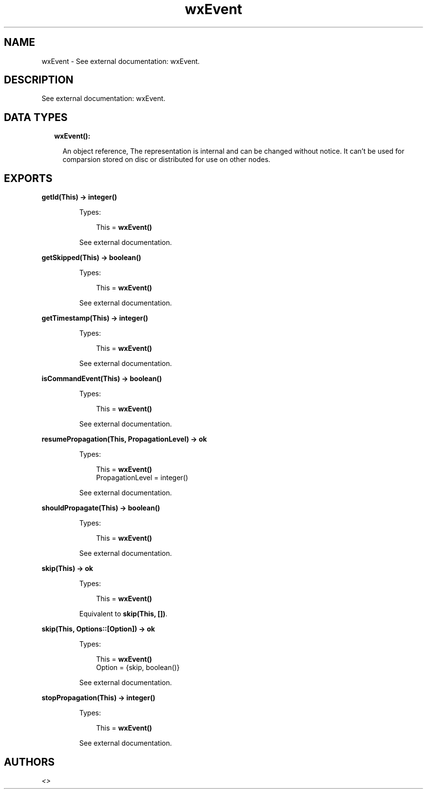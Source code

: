 .TH wxEvent 3 "wx 1.7.1" "" "Erlang Module Definition"
.SH NAME
wxEvent \- See external documentation: wxEvent.
.SH DESCRIPTION
.LP
See external documentation: wxEvent\&.
.SH "DATA TYPES"

.RS 2
.TP 2
.B
wxEvent():

.RS 2
.LP
An object reference, The representation is internal and can be changed without notice\&. It can\&'t be used for comparsion stored on disc or distributed for use on other nodes\&.
.RE
.RE
.SH EXPORTS
.LP
.B
getId(This) -> integer()
.br
.RS
.LP
Types:

.RS 3
This = \fBwxEvent()\fR\&
.br
.RE
.RE
.RS
.LP
See external documentation\&.
.RE
.LP
.B
getSkipped(This) -> boolean()
.br
.RS
.LP
Types:

.RS 3
This = \fBwxEvent()\fR\&
.br
.RE
.RE
.RS
.LP
See external documentation\&.
.RE
.LP
.B
getTimestamp(This) -> integer()
.br
.RS
.LP
Types:

.RS 3
This = \fBwxEvent()\fR\&
.br
.RE
.RE
.RS
.LP
See external documentation\&.
.RE
.LP
.B
isCommandEvent(This) -> boolean()
.br
.RS
.LP
Types:

.RS 3
This = \fBwxEvent()\fR\&
.br
.RE
.RE
.RS
.LP
See external documentation\&.
.RE
.LP
.B
resumePropagation(This, PropagationLevel) -> ok
.br
.RS
.LP
Types:

.RS 3
This = \fBwxEvent()\fR\&
.br
PropagationLevel = integer()
.br
.RE
.RE
.RS
.LP
See external documentation\&.
.RE
.LP
.B
shouldPropagate(This) -> boolean()
.br
.RS
.LP
Types:

.RS 3
This = \fBwxEvent()\fR\&
.br
.RE
.RE
.RS
.LP
See external documentation\&.
.RE
.LP
.B
skip(This) -> ok
.br
.RS
.LP
Types:

.RS 3
This = \fBwxEvent()\fR\&
.br
.RE
.RE
.RS
.LP
Equivalent to \fBskip(This, [])\fR\&\&.
.RE
.LP
.B
skip(This, Options::[Option]) -> ok
.br
.RS
.LP
Types:

.RS 3
This = \fBwxEvent()\fR\&
.br
Option = {skip, boolean()}
.br
.RE
.RE
.RS
.LP
See external documentation\&.
.RE
.LP
.B
stopPropagation(This) -> integer()
.br
.RS
.LP
Types:

.RS 3
This = \fBwxEvent()\fR\&
.br
.RE
.RE
.RS
.LP
See external documentation\&.
.RE
.SH AUTHORS
.LP

.I
<>